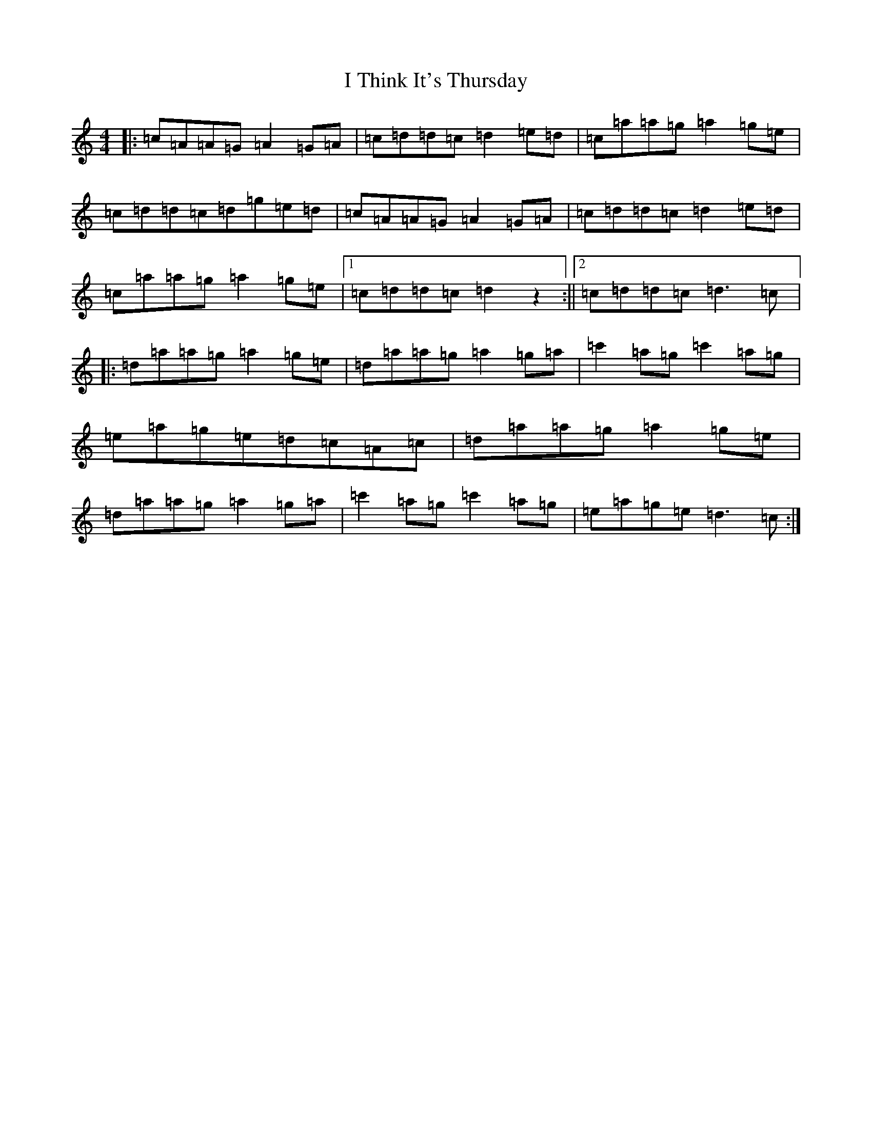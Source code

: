 X: 9717
T: I Think It's Thursday
S: https://thesession.org/tunes/9711#setting9711
R: reel
M:4/4
L:1/8
K: C Major
|:=c=A=A=G=A2=G=A|=c=d=d=c=d2=e=d|=c=a=a=g=a2=g=e|=c=d=d=c=d=g=e=d|=c=A=A=G=A2=G=A|=c=d=d=c=d2=e=d|=c=a=a=g=a2=g=e|1=c=d=d=c=d2z2:||2=c=d=d=c=d3=c|:=d=a=a=g=a2=g=e|=d=a=a=g=a2=g=a|=c'2=a=g=c'2=a=g|=e=a=g=e=d=c=A=c|=d=a=a=g=a2=g=e|=d=a=a=g=a2=g=a|=c'2=a=g=c'2=a=g|=e=a=g=e=d3=c:|
